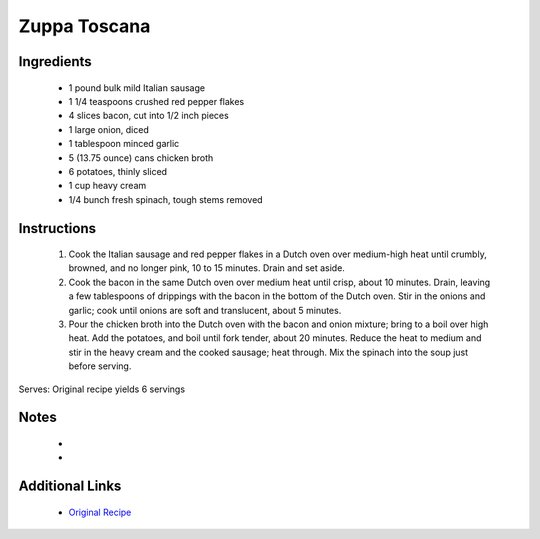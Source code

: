 Zuppa Toscana
=============================

Ingredients
-----------
 * 1 pound bulk mild Italian sausage
 * 1 1/4 teaspoons crushed red pepper flakes
 * 4 slices bacon, cut into 1/2 inch pieces
 * 1 large onion, diced
 * 1 tablespoon minced garlic
 * 5 (13.75 ounce) cans chicken broth
 * 6 potatoes, thinly sliced
 * 1 cup heavy cream
 * 1/4 bunch fresh spinach, tough stems removed

Instructions
-------------
 #. Cook the Italian sausage and red pepper flakes in a Dutch oven over medium-high heat until crumbly, browned, and no longer pink, 10 to 15 minutes. Drain and set aside.                            
 #. Cook the bacon in the same Dutch oven over medium heat until crisp, about 10 minutes. Drain, leaving a few tablespoons of drippings with the bacon in the bottom of the Dutch oven. Stir in the onions and garlic; cook until onions are soft and translucent, about 5 minutes.                            
 #. Pour the chicken broth into the Dutch oven with the bacon and onion mixture; bring to a boil over high heat. Add the potatoes, and boil until fork tender, about 20 minutes. Reduce the heat to medium and stir in the heavy cream and the cooked sausage; heat through. Mix the spinach into the soup just before serving.                            

Serves: Original recipe yields 6 servings

Notes
-----
 * 
 * 

Additional Links
----------------
 * `Original Recipe <https://www.allrecipes.com/recipe/143069/super-delicious-zuppa-toscana/?internalSource=hub%20recipe>`__